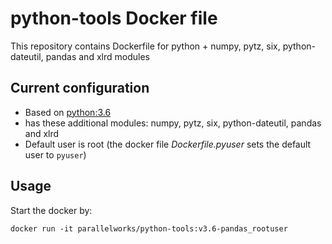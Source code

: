 # pandoc --from org --to markdown_github  README_0.org  -s -o README0.md 
#+OPTIONS: toc:nil
#+OPTIONS: ^:nil

* python-tools Docker file 
This repository contains Dockerfile for python + numpy, pytz, six, python-dateutil, pandas and xlrd modules

** Current configuration
   - Based on [[https://hub.docker.com/_/python/][python:3.6]]
   - has these additional modules: numpy, pytz, six, python-dateutil, pandas and xlrd 
   - Default user is root (the docker file [[Dockerfile.pyuser]] sets the default user to =pyuser=)
	 
** Usage
   Start the docker by:
   #+BEGIN_EXAMPLE
   docker run -it parallelworks/python-tools:v3.6-pandas_rootuser
   #+END_EXAMPLE


